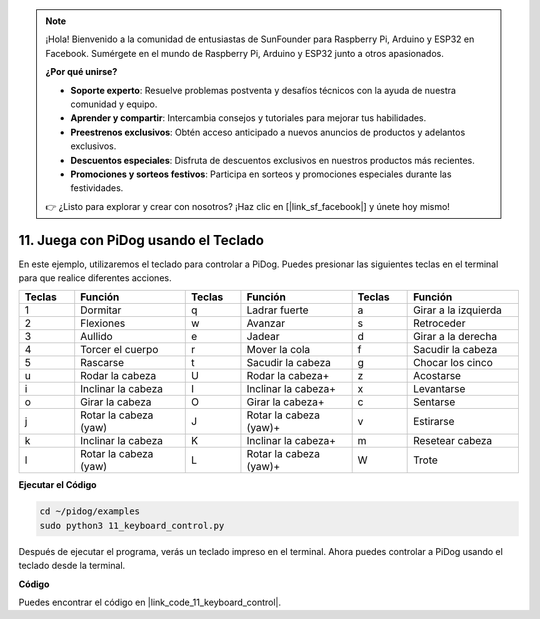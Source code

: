 .. note::

    ¡Hola! Bienvenido a la comunidad de entusiastas de SunFounder para Raspberry Pi, Arduino y ESP32 en Facebook. Sumérgete en el mundo de Raspberry Pi, Arduino y ESP32 junto a otros apasionados.

    **¿Por qué unirse?**

    - **Soporte experto**: Resuelve problemas postventa y desafíos técnicos con la ayuda de nuestra comunidad y equipo.
    - **Aprender y compartir**: Intercambia consejos y tutoriales para mejorar tus habilidades.
    - **Preestrenos exclusivos**: Obtén acceso anticipado a nuevos anuncios de productos y adelantos exclusivos.
    - **Descuentos especiales**: Disfruta de descuentos exclusivos en nuestros productos más recientes.
    - **Promociones y sorteos festivos**: Participa en sorteos y promociones especiales durante las festividades.

    👉 ¿Listo para explorar y crear con nosotros? ¡Haz clic en [|link_sf_facebook|] y únete hoy mismo!

11. Juega con PiDog usando el Teclado
==========================================

En este ejemplo, utilizaremos el teclado para controlar a PiDog. Puedes presionar las siguientes teclas en el terminal para que realice diferentes acciones.

.. list-table:: 
    :widths: 25 50 25 50 25 50
    :header-rows: 1

    * - Teclas
      - Función
      - Teclas
      - Función
      - Teclas
      - Función  
    * - 1
      - Dormitar
      - q
      - Ladrar fuerte
      - a
      - Girar a la izquierda
    * - 2
      - Flexiones
      - w
      - Avanzar
      - s
      - Retroceder
    * - 3
      - Aullido
      - e
      - Jadear
      - d
      - Girar a la derecha
    * - 4
      - Torcer el cuerpo
      - r
      - Mover la cola
      - f
      - Sacudir la cabeza
    * - 5
      - Rascarse
      - t
      - Sacudir la cabeza
      - g
      - Chocar los cinco
    * - u
      - Rodar la cabeza
      - U
      - Rodar la cabeza+
      - z
      - Acostarse
    * - i
      - Inclinar la cabeza
      - I
      - Inclinar la cabeza+
      - x
      - Levantarse
    * - o
      - Girar la cabeza
      - O
      - Girar la cabeza+
      - c
      - Sentarse
    * - j
      - Rotar la cabeza (yaw)
      - J
      - Rotar la cabeza (yaw)+
      - v
      - Estirarse
    * - k
      - Inclinar la cabeza
      - K
      - Inclinar la cabeza+
      - m
      - Resetear cabeza
    * - l
      - Rotar la cabeza (yaw)
      - L
      - Rotar la cabeza (yaw)+
      - W
      - Trote

**Ejecutar el Código**

.. raw:: html

    <run></run>

.. code-block::

    cd ~/pidog/examples
    sudo python3 11_keyboard_control.py

Después de ejecutar el programa, verás un teclado impreso en el terminal. Ahora puedes controlar a PiDog usando el teclado desde la terminal.


**Código**

Puedes encontrar el código en |link_code_11_keyboard_control|.

